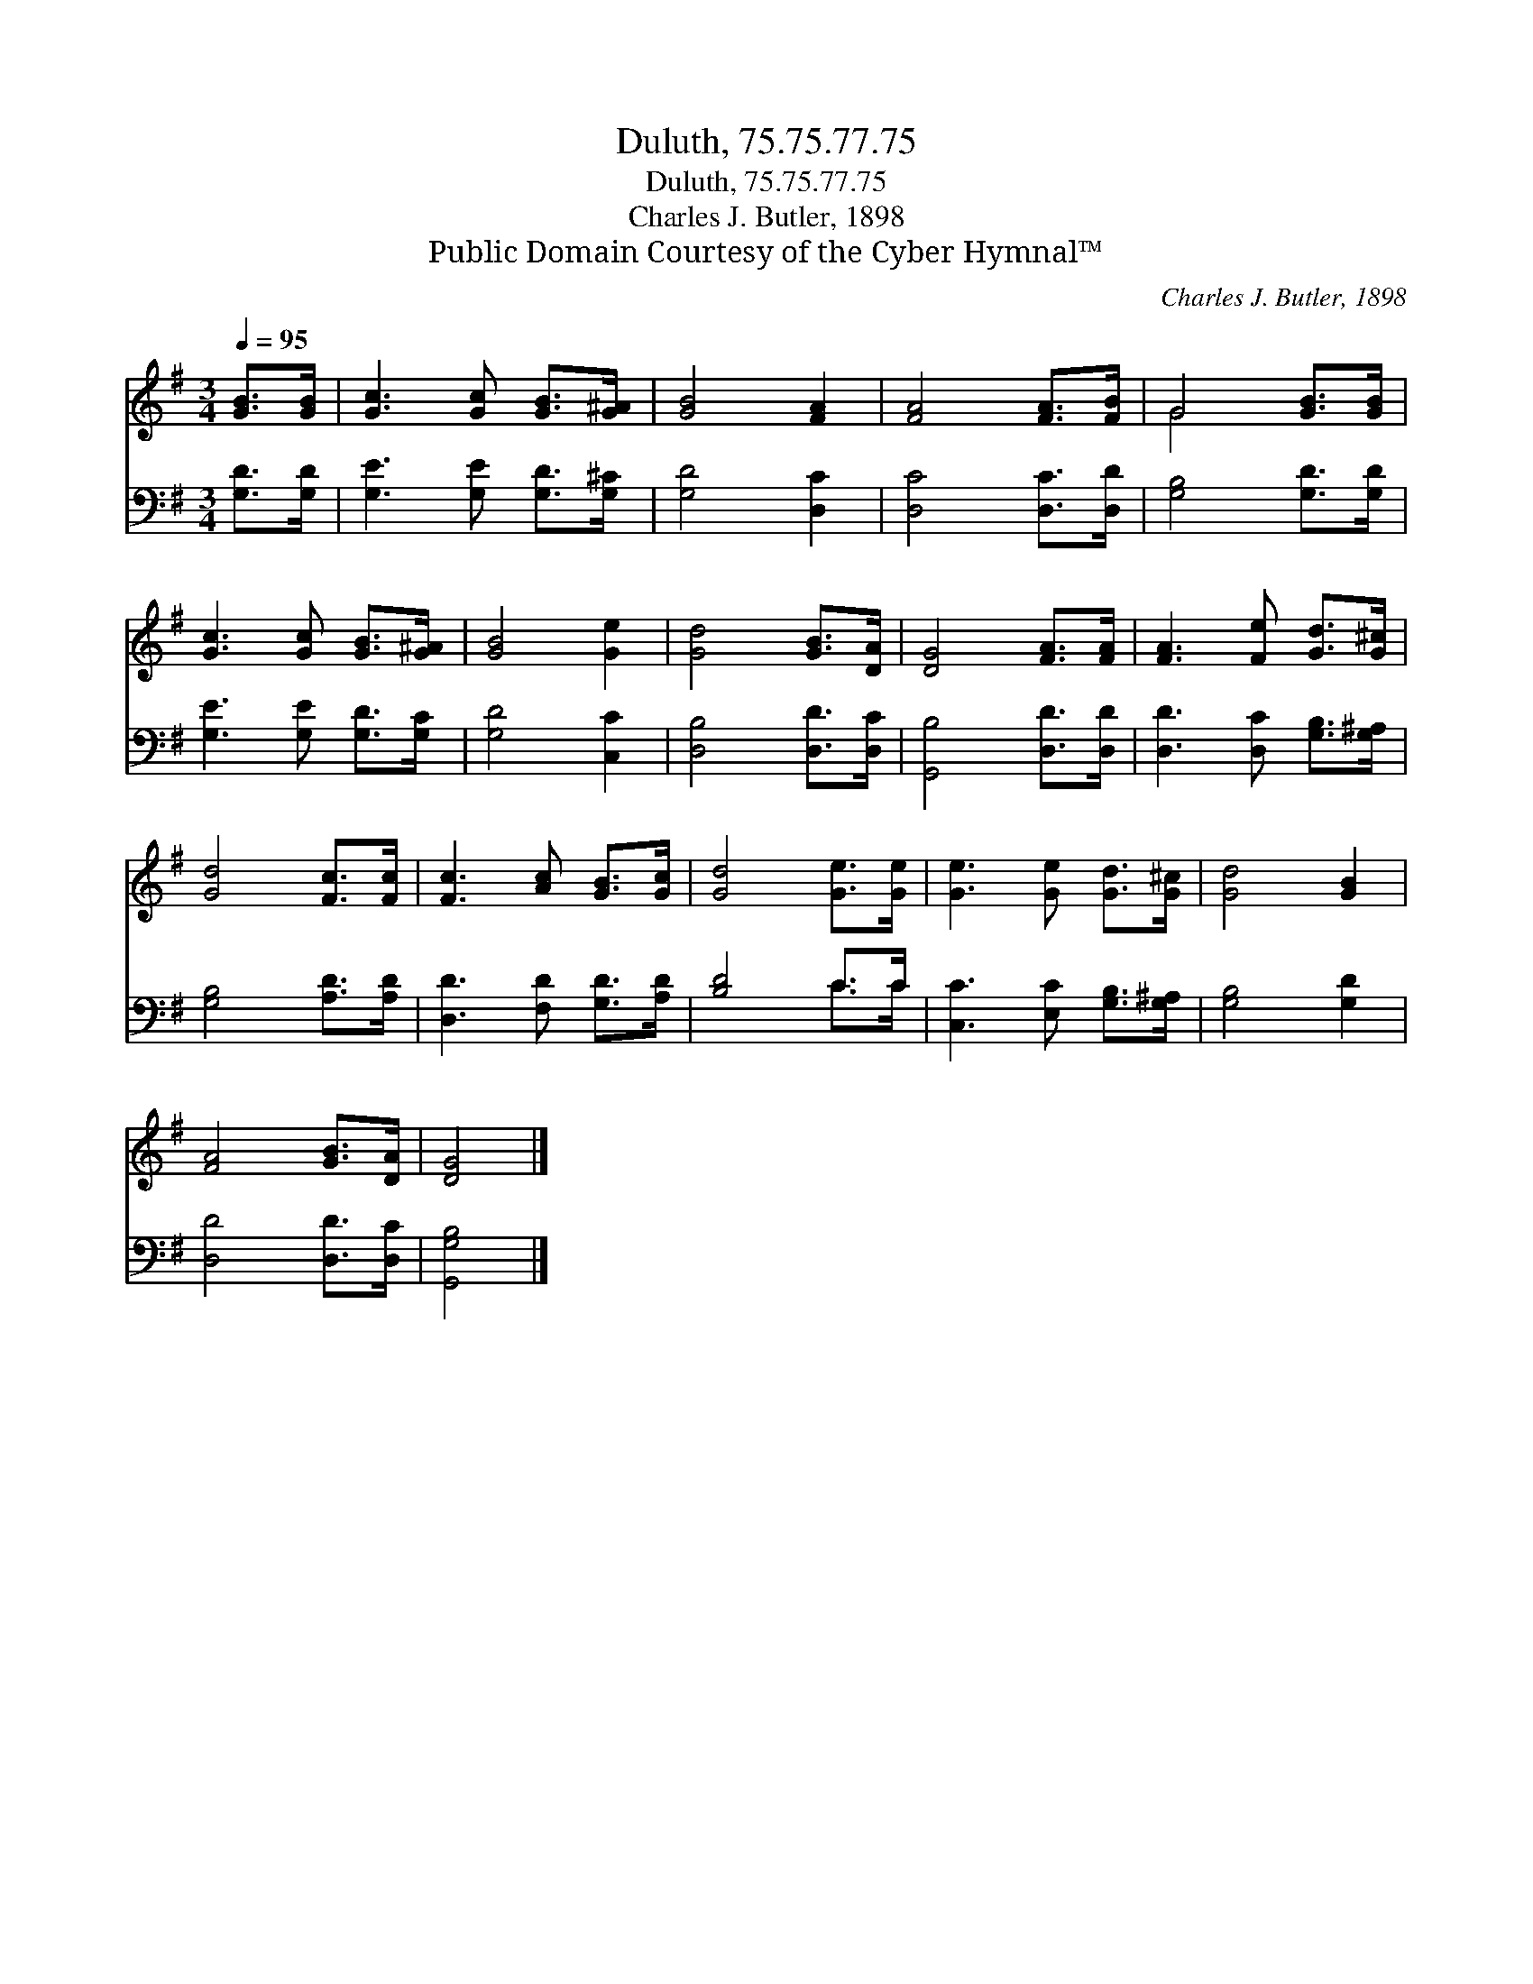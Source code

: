 X:1
T:Duluth, 75.75.77.75
T:Duluth, 75.75.77.75
T:Charles J. Butler, 1898
T:Public Domain Courtesy of the Cyber Hymnal™
C:Charles J. Butler, 1898
Z:Public Domain
Z:Courtesy of the Cyber Hymnal™
%%score ( 1 2 ) ( 3 4 )
L:1/8
Q:1/4=95
M:3/4
K:G
V:1 treble 
V:2 treble 
V:3 bass 
V:4 bass 
V:1
 [GB]>[GB] | [Gc]3 [Gc] [GB]>[G^A] | [GB]4 [FA]2 | [FA]4 [FA]>[FB] | G4 [GB]>[GB] | %5
 [Gc]3 [Gc] [GB]>[G^A] | [GB]4 [Ge]2 | [Gd]4 [GB]>[DA] | [DG]4 [FA]>[FA] | [FA]3 [Fe] [Gd]>[G^c] | %10
 [Gd]4 [Fc]>[Fc] | [Fc]3 [Ac] [GB]>[Gc] | [Gd]4 [Ge]>[Ge] | [Ge]3 [Ge] [Gd]>[G^c] | [Gd]4 [GB]2 | %15
 [FA]4 [GB]>[DA] | [DG]4 |] %17
V:2
 x2 | x6 | x6 | x6 | G4 x2 | x6 | x6 | x6 | x6 | x6 | x6 | x6 | x6 | x6 | x6 | x6 | x4 |] %17
V:3
 [G,D]>[G,D] | [G,E]3 [G,E] [G,D]>[G,^C] | [G,D]4 [D,C]2 | [D,C]4 [D,C]>[D,D] | %4
 [G,B,]4 [G,D]>[G,D] | [G,E]3 [G,E] [G,D]>[G,C] | [G,D]4 [C,C]2 | [D,B,]4 [D,D]>[D,C] | %8
 [G,,B,]4 [D,D]>[D,D] | [D,D]3 [D,C] [G,B,]>[G,^A,] | [G,B,]4 [A,D]>[A,D] | %11
 [D,D]3 [F,D] [G,D]>[A,D] | [B,D]4 C>C | [C,C]3 [E,C] [G,B,]>[G,^A,] | [G,B,]4 [G,D]2 | %15
 [D,D]4 [D,D]>[D,C] | [G,,G,B,]4 |] %17
V:4
 x2 | x6 | x6 | x6 | x6 | x6 | x6 | x6 | x6 | x6 | x6 | x6 | x4 C>C | x6 | x6 | x6 | x4 |] %17

